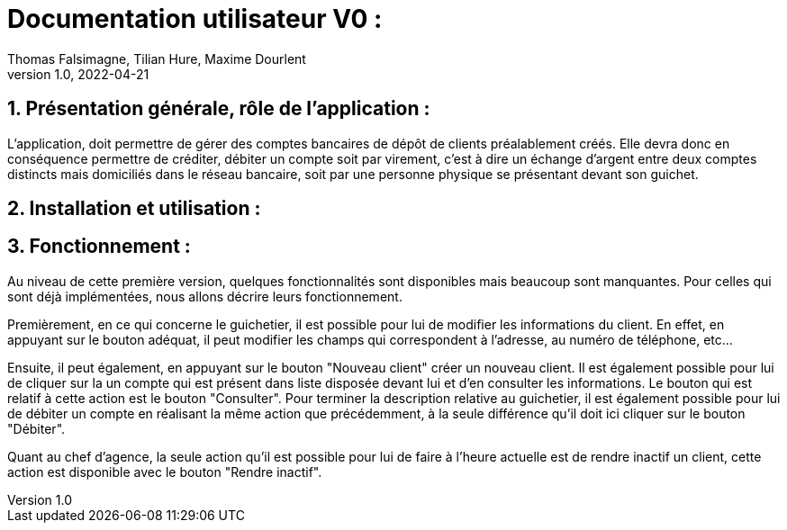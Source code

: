 = Documentation utilisateur V0 :
Thomas Falsimagne, Tilian Hure, Maxime Dourlent
v1.0, 2022-04-21

:toc:
:numbered:

[.text-justify]
== Présentation générale, rôle de l'application : 

L'application, doit permettre de gérer des comptes bancaires de dépôt de clients préalablement créés. Elle devra donc en conséquence permettre de créditer, débiter un compte soit par virement, c'est à dire un échange d'argent entre deux comptes distincts mais domiciliés dans le réseau bancaire, soit par une personne physique se présentant devant son guichet.

== Installation et utilisation :

[.text-justify]
== Fonctionnement : 

Au niveau de cette première version, quelques fonctionnalités sont disponibles mais beaucoup sont manquantes. Pour celles qui sont déjà implémentées, nous allons décrire leurs fonctionnement.

Premièrement, en ce qui concerne le guichetier, il est possible pour lui de modifier les informations du client. En effet, en appuyant sur le bouton adéquat, il peut modifier les champs qui correspondent à l'adresse, au numéro de téléphone, etc... 

Ensuite, il peut également, en appuyant sur le bouton "Nouveau client" créer un nouveau client. Il est également possible pour lui de cliquer sur la un compte qui est présent dans liste disposée devant lui et d'en consulter les informations. Le bouton qui est relatif à cette action est le bouton "Consulter". Pour terminer la description relative au guichetier, il est également possible pour lui de débiter un compte en réalisant la même action que précédemment, à la seule différence qu'il doit ici cliquer sur le bouton "Débiter".

Quant au chef d'agence, la seule action qu'il est possible pour lui de faire à l'heure actuelle est de rendre inactif un client, cette action est disponible avec le bouton "Rendre inactif".

